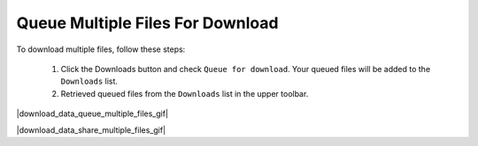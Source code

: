 .. _download-queue-multiple-files:

#################################
Queue Multiple Files For Download
#################################

To download multiple files, follow these steps:

    #. Click the Downloads button and check ``Queue for download``. Your queued files will be added to the ``Downloads`` list.
    #. Retrieved queued files from the ``Downloads`` list in the upper toolbar.

|download_data_queue_multiple_files_gif|

.. Tip: 
    You can share your download list with others by clicking the Share button in the upper toolbar.

|download_data_share_multiple_files_gif|
